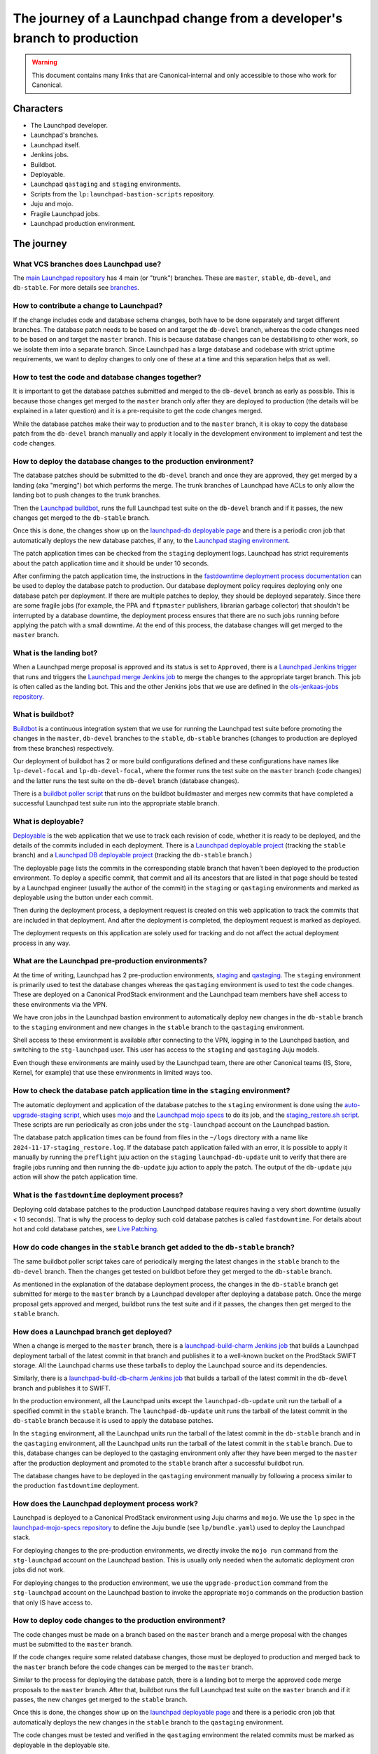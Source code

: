 =========================================================================
The journey of a Launchpad change from a developer's branch to production
=========================================================================

.. warning::

   This document contains many links that are Canonical-internal and only
   accessible to those who work for Canonical.

##########
Characters
##########

* The Launchpad developer.
* Launchpad's branches.
* Launchpad itself.
* Jenkins jobs.
* Buildbot.
* Deployable.
* Launchpad ``qastaging`` and ``staging`` environments.
* Scripts from the ``lp:launchpad-bastion-scripts`` repository.
* Juju and mojo.
* Fragile Launchpad jobs.
* Launchpad production environment.

###########
The journey
###########

What VCS branches does Launchpad use?
-------------------------------------

The `main Launchpad repository <https://git.launchpad.net/launchpad>`_ has 4
main (or "trunk") branches. These are ``master``, ``stable``, ``db-devel``,
and ``db-stable``. For more details see `branches <../branches>`_.

How to contribute a change to Launchpad?
----------------------------------------

If the change includes code and database schema changes, both have to be done
separately and target different branches. The database patch needs to be based
on and target the ``db-devel`` branch, whereas the code changes need to be based
on and target the ``master`` branch. This is because database changes can be
destabilising to other work, so we isolate them into a separate branch. Since
Launchpad has a large database and codebase with strict uptime requirements,
we want to deploy changes to only one of these at a time and this separation
helps that as well.

How to test the code and database changes together?
---------------------------------------------------

It is important to get the database patches submitted and merged to the
``db-devel`` branch as early as possible. This is because those changes get
merged to the ``master`` branch only after they are deployed to production
(the details will be explained in a later question) and it is a pre-requisite
to get the code changes merged.

While the database patches make their way to production and to the ``master``
branch, it is okay to copy the database patch from the ``db-devel``
branch manually and apply it locally in the development environment to
implement and test the code changes.

How to deploy the database changes to the production environment?
-----------------------------------------------------------------

The database patches should be submitted to the ``db-devel`` branch and once
they are approved, they get merged by a landing (aka "merging") bot which
performs the merge. The trunk branches of Launchpad have ACLs to only allow
the landing bot to push changes to the trunk branches.

Then the `Launchpad buildbot <http://lpbuildbot.canonical.com>`_, runs the
full Launchpad test suite on the ``db-devel`` branch and if it passes, the new
changes get merged to the ``db-stable`` branch.

Once this is done, the changes show up on the `launchpad-db deployable page`_
and there is a periodic cron job that automatically deploys the new database
patches, if any, to the `Launchpad staging environment`_.

The patch application times can be checked from the ``staging`` deployment logs.
Launchpad has strict requirements about the patch application time and it should
be under 10 seconds.

After confirming the patch application time, the instructions in the
`fastdowntime deployment process documentation`_ can be used to deploy the
database patch to production. Our database deployment policy requires
deploying only one database patch per deployment. If there are multiple patches
to deploy, they should be deployed separately. Since there are some fragile
jobs (for example, the PPA and ``ftpmaster`` publishers, librarian garbage
collector) that shouldn't be interrupted by a database downtime, the deployment
process ensures that there are no such jobs running before applying the patch
with a small downtime. At the end of this process, the database changes will get
merged to the ``master`` branch.

.. _fastdowntime deployment process documentation: https://wiki.canonical.com/InformationInfrastructure/OSA/LaunchpadRollout#Fastdowntime_db_update
.. _launchpad-db deployable page: https://deployable.ols.canonical.com/project/launchpad-db
.. _Launchpad staging environment: https://staging.launchpad.net

What is the landing bot?
------------------------
When a Launchpad merge proposal is approved and its status is set to
``Approved``, there is a `Launchpad Jenkins trigger`_ that runs and
triggers the `Launchpad merge Jenkins job`_ to merge the changes to
the appropriate target branch. This job is often called as the landing
bot. This and the other Jenkins jobs that we use are defined in the
`ols-jenkaas-jobs repository`_.

.. _Launchpad Jenkins trigger: https://jenkins.ols.ps5.canonical.com/job/trigger-launchpad/
.. _Launchpad merge Jenkins job: https://jenkins.ols.ps5.canonical.com/job/launchpad/
.. _ols-jenkaas-jobs repository: https://git.launchpad.net/ols-jenkaas-jobs

What is buildbot?
-----------------

`Buildbot <https://buildbot.net>`_ is a continuous integration system that we
use for running the Launchpad test suite before promoting the changes in the
``master``, ``db-devel`` branches to the ``stable``, ``db-stable`` branches
(changes to production are deployed from these branches) respectively.

Our deployment of buildbot has 2 or more build configurations defined and these
configurations have names like ``lp-devel-focal`` and ``lp-db-devel-focal``,
where the former runs the test suite on the ``master`` branch (code changes)
and the latter runs the test suite on the ``db-devel`` branch (database
changes).

There is a `buildbot poller script`_ that runs on the buildbot buildmaster and
merges new commits that have completed a successful Launchpad test suite run
into the appropriate stable branch.

.. _buildbot poller script: https://bazaar.launchpad.net/~canonical-launchpad-branches/lpbuildbot/public/view/head:/buildbot-poll.py

What is deployable?
-------------------

`Deployable <https://launchpad.net/isitdeployable>`_ is the web application that
we use to track each revision of code, whether it is ready to be deployed, and
the details of the commits included in each deployment. There is a
`Launchpad deployable project`_ (tracking the ``stable`` branch) and a
`Launchpad DB deployable project`_ (tracking the ``db-stable`` branch.)

.. _Launchpad deployable project: https://deployable.ols.canonical.com/project/launchpad
.. _Launchpad DB deployable project: https://deployable.ols.canonical.com/project/launchpad-db

The deployable page lists the commits in the corresponding stable branch that
haven't been deployed to the production environment. To deploy a specific
commit, that commit and all its ancestors that are listed in that page should
be tested by a Launchpad engineer (usually the author of the commit) in the
``staging`` or ``qastaging`` environments and marked as deployable using the
button under each commit.

Then during the deployment process, a deployment request is created on this
web application to track the commits that are included in that deployment. And
after the deployment is completed, the deployment request is marked as deployed.

The deployment requests on this application are solely used for tracking and do
not affect the actual deployment process in any way.

What are the Launchpad pre-production environments?
---------------------------------------------------

At the time of writing, Launchpad has 2 pre-production environments,
`staging`_ and `qastaging`_. The ``staging`` environment is primarily used to
test the database changes whereas the ``qastaging`` environment is used to
test the code changes. These are deployed on a Canonical ProdStack environment
and the Launchpad team members have shell access to these environments via the
VPN.

We have cron jobs in the Launchpad bastion environment to automatically deploy
new changes in the ``db-stable`` branch to the ``staging`` environment and
new changes in the ``stable`` branch to the ``qastaging`` environment.

Shell access to these environment is available after connecting to the VPN,
logging in to the Launchpad bastion, and switching to the ``stg-launchpad``
user. This user has access to the ``staging`` and ``qastaging`` Juju models.

Even though these environments are mainly used by the Launchpad team, there are
other Canonical teams (IS, Store, Kernel, for example) that use these
environments in limited ways too.

.. _staging: https://staging.launchpad.net
.. _qastaging: https://qastaging.launchpad.net

How to check the database patch application time in the ``staging`` environment?
--------------------------------------------------------------------------------

The automatic deployment and application of the database patches to the
``staging`` environment is done using the `auto-upgrade-staging script`_,
which uses `mojo <https://mojo.canonical.com>`_ and the `Launchpad mojo specs`_
to do its job, and the `staging_restore.sh script`_. These scripts are run
periodically as cron jobs under the ``stg-launchpad`` account on the Launchpad
bastion.

The database patch application times can be found from files in the ``~/logs``
directory with a name like ``2024-11-17-staging_restore.log``. If the database
patch application failed with an error, it is possible to apply it manually
by running the ``preflight`` juju action on the ``staging``
``launchpad-db-update`` unit to verify that there are fragile jobs running and
then running the ``db-update`` juju action to apply the patch. The output of
the ``db-update`` juju action will show the patch application time.

.. _auto-upgrade-staging script: https://git.launchpad.net/launchpad-bastion-scripts/tree/auto-upgrade-staging
.. _Launchpad mojo specs: https://git.launchpad.net/launchpad-mojo-specs
.. _staging_restore.sh script: https://git.launchpad.net/launchpad-bastion-scripts/tree/staging-restore/staging_restore.sh

What is the ``fastdowntime`` deployment process?
------------------------------------------------

Deploying cold database patches to the production Launchpad database requires
having a very short downtime (usually < 10 seconds). That is why the process
to deploy such cold database patches is called ``fastdowntime``. For details
about hot and cold database patches, see `Live Patching`_.

.. _Live Patching: ../live-patching

How do code changes in the ``stable`` branch get added to the ``db-stable`` branch?
-----------------------------------------------------------------------------------

The same buildbot poller script takes care of periodically merging the latest
changes in the ``stable`` branch to the ``db-devel`` branch. Then the changes
get tested on buildbot before they get merged to the ``db-stable`` branch.

As mentioned in the explanation of the database deployment process, the changes
in the ``db-stable`` branch get submitted for merge to the ``master`` branch
by a Launchpad developer after deploying a database patch. Once the merge
proposal gets approved and merged, buildbot runs the test suite and if it
passes, the changes then get merged to the ``stable`` branch.

How does a Launchpad branch get deployed?
-----------------------------------------

When a change is merged to the ``master`` branch, there is a
`launchpad-build-charm Jenkins job`_ that builds a Launchpad deployment tarball
of the latest commit in that branch and publishes it to a well-known bucket
on the ProdStack SWIFT storage. All the Launchpad charms use these tarballs
to deploy the Launchpad source and its dependencies.

Similarly, there is a `launchpad-build-db-charm Jenkins job`_ that builds a
tarball of the latest commit in the ``db-devel`` branch and publishes it to
SWIFT.

In the production environment, all the Launchpad units except the
``launchpad-db-update`` unit run the tarball of a specified commit in the
``stable`` branch. The ``launchpad-db-update`` unit runs the tarball of the
latest commit in the ``db-stable`` branch because it is used to apply the
database patches.

In the ``staging`` environment, all the Launchpad units run the tarball of the
latest commit in the ``db-stable`` branch and in the ``qastaging`` environment,
all the Launchpad units run the tarball of the latest commit in the ``stable``
branch. Due to this, database changes can be deployed to the qastaging
environment only after they have been merged to the ``master`` after the
production deployment and promoted to the ``stable`` branch after a successful
buildbot run.

The database changes have to be deployed in the ``qastaging`` environment
manually by following a process similar to the production ``fastdowntime``
deployment.

.. _launchpad-build-charm Jenkins job: https://jenkins.ols.ps5.canonical.com/job/launchpad-build-charm/
.. _launchpad-build-db-charm Jenkins job: https://jenkins.ols.ps5.canonical.com/job/launchpad-build-db-charm/

How does the Launchpad deployment process work?
-----------------------------------------------

Launchpad is deployed to a Canonical ProdStack environment using Juju charms
and ``mojo``. We use the ``lp`` spec in the `launchpad-mojo-specs repository`_
to define the Juju bundle (see ``lp/bundle.yaml``) used to deploy the Launchpad
stack.

For deploying changes to the pre-production environments, we directly invoke
the ``mojo run`` command from the ``stg-launchpad`` account on the Launchpad
bastion. This is usually only needed when the automatic deployment cron jobs
did not work.

For deploying changes to the production environment, we use the
``upgrade-production`` command from the ``stg-launchpad`` account on the
Launchpad bastion to invoke the appropriate ``mojo`` commands on the production
bastion that only IS have access to.

.. _launchpad-mojo-specs repository: https://git.launchpad.net/launchpad-mojo-specs_

How to deploy code changes to the production environment?
---------------------------------------------------------

The code changes must be made on a branch based on the ``master`` branch
and a merge proposal with the changes must be submitted to the ``master``
branch.

If the code changes require some related database changes, those must be
deployed to production and merged back to the ``master`` branch before
the code changes can be merged to the ``master`` branch.

Similar to the process for deploying the database patch, there is a landing
bot to merge the approved code merge proposals to the ``master`` branch.
After that, buildbot runs the full Launchpad test suite on the ``master``
branch and if it passes, the new changes get merged to the ``stable`` branch.

Once this is done, the changes show up on the `launchpad deployable page`_
and there is a periodic cron job that automatically deploys the new changes
in the ``stable`` branch to the ``qastaging`` environment.

The code changes must be tested and verified in the ``qastaging`` environment
the related commits must be marked as deployable in the deployable site.

Then the changes can be deployed to the production environment by following the
instructions in the `nodowntime deployment process documentation`_.

.. _launchpad deployable page: https://deployable.ols.canonical.com/project/launchpad
.. _nodowntime deployment process documentation: https://wiki.canonical.com/InformationInfrastructure/OSA/LaunchpadRollout#Production_nodowntime_Rollout

What is the ``nodowntime`` deployment process?
----------------------------------------------

Code changes can be deployed to the Launchpad production environment without
causing any user-visible downtime. That is why the process is called the
``nodowntime`` deployment process. This is achieved by deploying the new code
on all the Launchpad units and performing a coordinated rolling restart of the
Launchpad appserver units.
